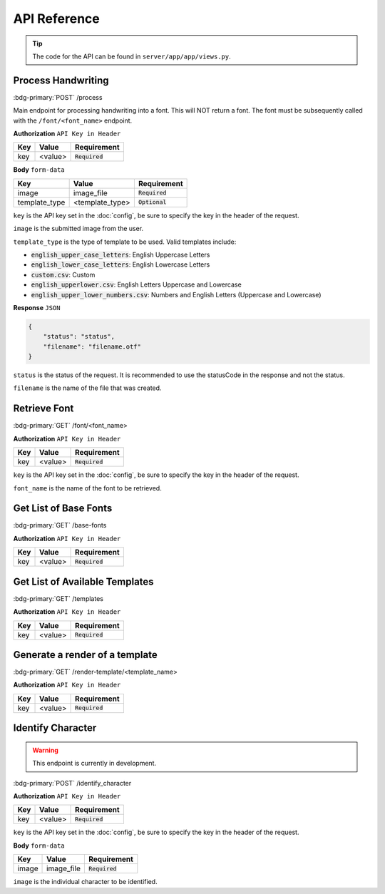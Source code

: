 API Reference
=============

.. tip:: 
    
    The code for the API can be found in ``server/app/app/views.py``.

Process Handwriting
-------------------------

:bdg-primary:`POST` /process

Main endpoint for processing handwriting into a font. This will NOT
return a font. The font must be subsequently called with the ``/font/<font_name>``
endpoint.

**Authorization** ``API Key in Header``

.. list-table::
    :header-rows: 1
    :align: left

    * - Key
      - Value
      - Requirement
    * - key
      - <value>
      - :code:`Required`

**Body** ``form-data``

.. list-table::
    :header-rows: 1
    :align: left

    * - Key
      - Value
      - Requirement
    * - image
      - image_file
      - :code:`Required`
    * - template_type
      - <template_type>
      - :code:`Optional`

``key`` is the API key set in the :doc:`config`, be sure to
specify the key in the header of the request.

``image`` is the submitted image from the user.

``template_type`` is the type of template to be used. Valid templates include:

* :code:`english_upper_case_letters`: English Uppercase Letters
* :code:`english_lower_case_letters`: English Lowercase Letters
* :code:`custom.csv`: Custom
* :code:`english_upperlower.csv`: English Letters Uppercase and Lowercase
* :code:`english_upper_lower_numbers.csv`: Numbers and English Letters (Uppercase and Lowercase)

**Response** ``JSON``

.. code-block:: JSON

    {
        "status": "status",
        "filename": "filename.otf"
    }

``status`` is the status of the request. It is recommended to use
the statusCode in the response and not the status.

``filename`` is the name of the file that was created.

.. dropdown:: Example Usage
    :color: secondary
    :icon: code

    .. tab-set::

        .. tab-item:: cURL
            :sync: key1

            .. code-block:: bash
                :linenos:

                curl --location --request POST 'http://{hostname}:5000/process' \
                --header 'key: SuperSecretAPIKey' \
                --form 'image=@"C:/Users/BookMarked/Downloads/TotallyRealImage.jpg"' \
                --form 'template_type="english_lower_case_letters"'

        .. tab-item:: Node.JS
            :sync: key2

            .. code-block:: javascript
                :linenos:

                var request = require('request');
                var fs = require('fs');
                var options = {
                    'method': 'POST',
                    'url': 'http://{hostname}:5000/process',
                    'headers': {
                        'key': 'SuperSecretAPIKey'
                    },
                    formData: {
                        'image': {
                            'value': fs.createReadStream('/C:/Users/BookMarked/Downloads/TotallyRealImage.jpg'),
                            'options': {
                                'filename': '/C:/Users/BookMarked/Downloads/TotallyRealImage.jpg',
                                'contentType': null
                            }
                        },
                        'template_type': 'english_lower_case_letters'
                    }
                };
                request(options, function (error, response) {
                    if (error) throw new Error(error);
                    console.log(response.body);
                });

        .. tab-item:: Python
            :sync: key3

            .. code-block:: python
                :linenos:

                import requests

                url = "http://{hostname}:5000/process"

                payload={'template_type': 'english_lower_case_letters'}
                files=[
                    ('image',('IMG_2638.jpg',open('/C:/Users/BookMarked/Downloads/TotallyRealImage.jpg','rb'),'image/jpeg'))
                ]
                headers = {
                    'key': 'SuperSecretAPIKey'
                }

                response = requests.request("POST", url, headers=headers, data=payload, files=files)

                print(response.text)

Retrieve Font
-------------------------

:bdg-primary:`GET` /font/<font_name>

**Authorization** ``API Key in Header``

.. list-table::
    :header-rows: 1
    :align: left

    * - Key
      - Value
      - Requirement
    * - key
      - <value>
      - :code:`Required`

``key`` is the API key set in the :doc:`config`, be sure to
specify the key in the header of the request.

``font_name`` is the name of the font to be retrieved.

.. dropdown:: Example Usage
    :color: secondary
    :icon: code

    .. tab-set::

        .. tab-item:: cURL
            :sync: key1

            .. code-block:: bash
                :linenos:

                curl --location --request GET 'http://{hostname}:5000/font/TotallyRealFont' \
                --header 'key: SuperSecretAPIKey'

        .. tab-item:: Node.JS
            :sync: key2

            .. code-block:: javascript
                :linenos:

                var request = require('request');
                var options = {
                    'method': 'GET',
                    'url': 'http://{{hostname}}:5000/font/TotallyRealFont',
                    'headers': {
                        'key': 'SuperSecretAPIKey'
                    }
                };
                request(options, function (error, response) {
                    if (error) throw new Error(error);
                    console.log(response.body);
                });

        .. tab-item:: Python
            :sync: key3

            .. code-block:: python
                :linenos:

                import requests

                url = "http://{hostname}:5000/font/TotallyRealFont"

                payload={}
                headers = {
                    'key': 'SuperSecretAPIKey'
                }

                response = requests.request("GET", url, headers=headers, data=payload)

                with open("TotallyRealFont.otf", "wb") as f:
                    f.write(response.content)

Get List of Base Fonts
-------------------------

:bdg-primary:`GET` /base-fonts

**Authorization** ``API Key in Header``

.. list-table::
    :header-rows: 1
    :align: left

    * - Key
      - Value
      - Requirement
    * - key
      - <value>
      - :code:`Required`

.. dropdown:: Example Usage
    :color: secondary
    :icon: code

    .. tab-set::

        .. tab-item:: cURL
            :sync: key1

            .. code-block:: bash
                :linenos:

                curl --location --request GET 'http://{hostname}:5000/base-fonts' \
                --header 'key: SuperSecretAPIKey'

        .. tab-item:: Node.JS
            :sync: key2

            .. code-block:: javascript
                :linenos:

                var request = require('request');
                var options = {
                    'method': 'GET',
                    'url': 'http://{{hostname}}:5000/base-fonts',
                    'headers': {
                        'key': 'SuperSecretAPIKey'
                    }
                };
                request(options, function (error, response) {
                    if (error) throw new Error(error);
                    console.log(response.body);
                });

        .. tab-item:: Python
            :sync: key3

            .. code-block:: python
                :linenos:

                import requests

                url = "http://{hostname}:5000/base-fonts"

                payload={}
                headers = {
                    'key': 'SuperSecretAPIKey'
                }

                response = requests.request("GET", url, headers=headers, data=payload)

                print(response.text)

Get List of Available Templates
---------------------------------

:bdg-primary:`GET` /templates

**Authorization** ``API Key in Header``

.. list-table::
    :header-rows: 1
    :align: left

    * - Key
      - Value
      - Requirement
    * - key
      - <value>
      - :code:`Required`

.. dropdown:: Example Usage
    :color: secondary
    :icon: code

    .. tab-set::

        .. tab-item:: cURL
            :sync: key1

            .. code-block:: bash
                :linenos:

                curl --location --request GET 'http://{hostname}:5000/templates' \
                --header 'key: SuperSecretAPIKey'

        .. tab-item:: Node.JS
            :sync: key2

            .. code-block:: javascript
                :linenos:

                var request = require('request');
                var options = {
                    'method': 'GET',
                    'url': 'http://{{hostname}}:5000/templates',
                    'headers': {
                        'key': 'SuperSecretAPIKey'
                    }
                };
                request(options, function (error, response) {
                    if (error) throw new Error(error);
                    console.log(response.body);
                });

        .. tab-item:: Python
            :sync: key3

            .. code-block:: python
                :linenos:

                import requests

                url = "http://{hostname}:5000/templates"

                payload={}
                headers = {
                    'key': 'SuperSecretAPIKey'
                }

                response = requests.request("GET", url, headers=headers, data=payload)

                print(response.text)

Generate a render of a template
--------------------------------

:bdg-primary:`GET` /render-template/<template_name>

**Authorization** ``API Key in Header``

.. list-table::
    :header-rows: 1
    :align: left

    * - Key
      - Value
      - Requirement
    * - key
      - <value>
      - :code:`Required`

.. dropdown:: Example Usage
    :color: secondary
    :icon: code

    .. tab-set::

        .. tab-item:: cURL
            :sync: key1

            .. code-block:: bash
                :linenos:

                curl --location --request GET 'http://{hostname}:5000/render-template/english_upperlower.csv' \
                --header 'key: SuperSecretAPIKey'

        .. tab-item:: Node.JS
            :sync: key2

            .. code-block:: javascript
                :linenos:

                var request = require('request');
                var options = {
                    'method': 'GET',
                    'url': 'http://{{hostname}}:5000/render-template/english_upperlower.csv',
                    'headers': {
                        'key': 'SuperSecretAPIKey'
                    }
                };
                request(options, function (error, response) {
                    if (error) throw new Error(error);
                    console.log(response.body);
                });

        .. tab-item:: Python
            :sync: key3

            .. code-block:: python
                :linenos:

                import requests

                url = "http://{hostname}:5000/render-template/english_upperlower.csv"

                payload={}
                headers = {
                    'key': 'SuperSecretAPIKey'
                }

                response = requests.request("GET", url, headers=headers, data=payload)

                print(response.text)

Identify Character
-------------------------

.. warning:: 

    This endpoint is currently in development.

:bdg-primary:`POST` /identify_character

**Authorization** ``API Key in Header``

.. list-table::
    :header-rows: 1
    :align: left

    * - Key
      - Value
      - Requirement
    * - key
      - <value>
      - :code:`Required`

``key`` is the API key set in the :doc:`config`, be sure to
specify the key in the header of the request.

**Body** ``form-data``

.. list-table::
    :header-rows: 1
    :align: left

    * - Key
      - Value
      - Requirement
    * - image
      - image_file
      - :code:`Required`

``image`` is the individual character to be identified.

.. dropdown:: Example Usage
    :color: secondary
    :icon: code

    .. tab-set::

        .. tab-item:: cURL
            :sync: key1

            .. code-block:: bash
                :linenos:

                curl --location --request POST 'http://{hostname}:5000/identify_character' \
                --header 'key: SuperSecretAPIKey' \
                --form 'image=@"/C:/Users/BookMarked/scans/c.png"'

        .. tab-item:: Node.JS
            :sync: key2

            .. code-block:: javascript
                :linenos:

                var request = require('request');
                var fs = require('fs');
                var options = {
                    'method': 'POST',
                    'url': 'http://{hostname}:5000/identify_character',
                    'headers': {
                        'key': 'SuperSecretAPIKey'
                    },
                    formData: {
                        'image': {
                            'value': fs.createReadStream('/C:/Users/BookMarked/scans/c.png'),
                            'options': {
                                'filename': '/C:/Users/BookMarked/scans/c.png',
                                'contentType': null
                            }
                        }
                    }
                };
                request(options, function (error, response) {
                    if (error) throw new Error(error);
                    console.log(response.body);
                });


        .. tab-item:: Python
            :sync: key3

            .. code-block:: python
                :linenos:

                import requests

                url = "http://hostname:5000/identify_character"

                payload={}
                files=[
                    ('image',('c.png',open('/C:/Users/BookMarked/scans/c.png','rb'),'image/png'))
                ]
                headers = {
                    'key': 'SuperSecretAPIKey'
                }

                response = requests.request("POST", url, headers=headers, data=payload, files=files)

                print(response.text)
